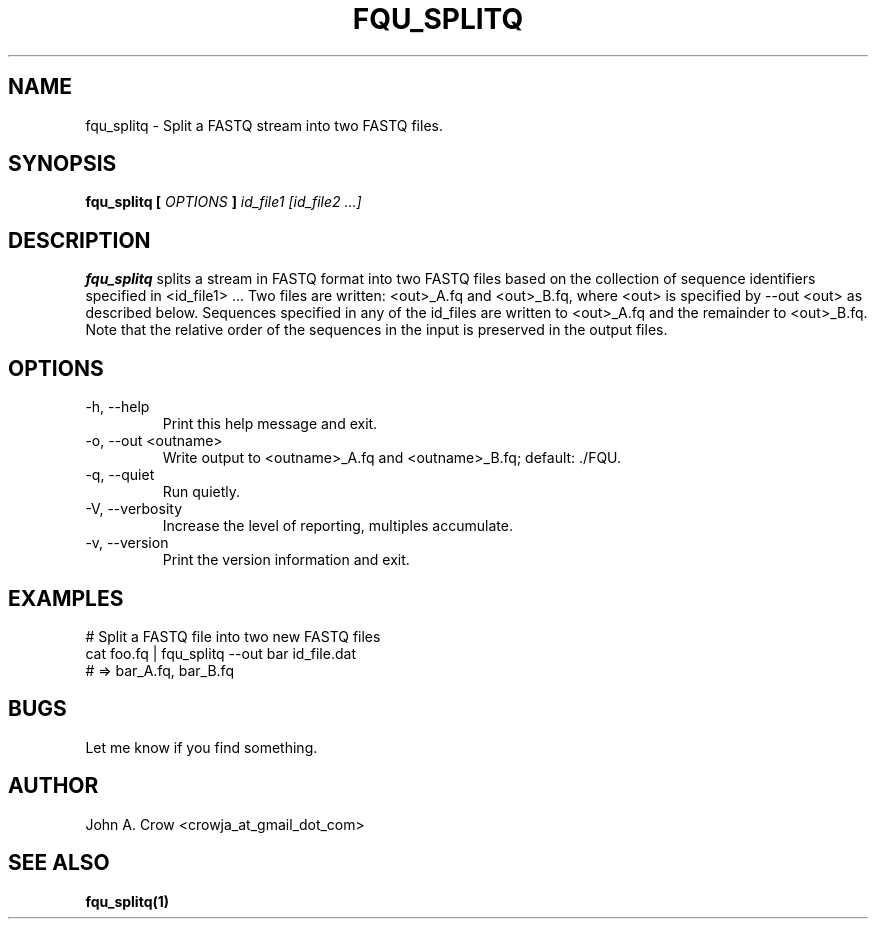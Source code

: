 .\" Process this file with
.\" groff -man -Tascii fqu_splitq.1
.\"
.TH FQU_SPLITQ "1"
.SH NAME
fqu_splitq \- Split a FASTQ stream into two FASTQ files.
.SH SYNOPSIS
.B fqu_splitq [
.I OPTIONS
.B ]
.I id_file1 [id_file2 ...]
.SH DESCRIPTION
.B fqu_splitq
splits a stream in FASTQ format into two FASTQ files based on the collection of
sequence identifiers specified in <id_file1> ... Two files are written: <out>_A.fq and
<out>_B.fq, where <out> is specified by --out <out> as described below. Sequences specified
in any of the id_files are written to <out>_A.fq and the remainder to <out>_B.fq. Note that
the relative order of the sequences in the input is preserved in the output files.

.SH OPTIONS
.IP "-h, --help"
Print this help message and exit.
.IP "-o, --out <outname>"
Write output to <outname>_A.fq and <outname>_B.fq; default: ./FQU.
.IP "-q, --quiet"
Run quietly.
.IP "-V, --verbosity"
Increase the level of reporting, multiples accumulate.
.IP "-v, --version"
Print the version information and exit.
.SH EXAMPLES
 # Split a FASTQ file into two new FASTQ files
 cat foo.fq | fqu_splitq --out bar id_file.dat 
 #   => bar_A.fq, bar_B.fq
.SH BUGS
Let me know if you find something.
.SH AUTHOR
John A. Crow <crowja_at_gmail_dot_com>
.SH "SEE ALSO"
.BR fqu_splitq(1)

